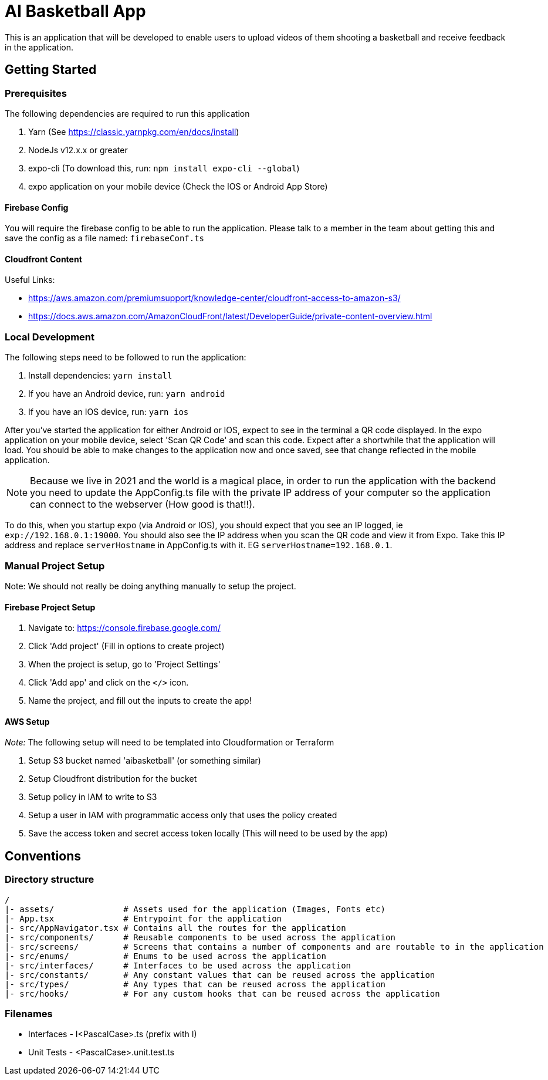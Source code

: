 = AI Basketball App

This is an application that will be developed to enable users to upload videos of them shooting a basketball and receive feedback in the application.

== Getting Started

=== Prerequisites

The following dependencies are required to run this application

. Yarn (See https://classic.yarnpkg.com/en/docs/install)
. NodeJs v12.x.x or greater
. expo-cli (To download this, run: `npm install expo-cli --global`)
. expo application on your mobile device (Check the IOS or Android App Store)


==== Firebase Config

You will require the firebase config to be able to run the application. Please talk to a member in the team about getting this and save the config as a file named: `firebaseConf.ts`


==== Cloudfront Content

Useful Links:

- https://aws.amazon.com/premiumsupport/knowledge-center/cloudfront-access-to-amazon-s3/
- https://docs.aws.amazon.com/AmazonCloudFront/latest/DeveloperGuide/private-content-overview.html

=== Local Development

The following steps need to be followed to run the application:

. Install dependencies: `yarn install`
. If you have an Android device, run: `yarn android`
. If you have an IOS device, run: `yarn ios`

After you've started the application for either Android or IOS, expect to see in the terminal a QR code displayed. In the expo application on your mobile device, select 'Scan QR Code' and scan this code. Expect after a shortwhile that the application will load. You should be able to make changes to the application now and once saved, see that change reflected in the mobile application.

NOTE: Because we live in 2021 and the world is a magical place, in order to run the application with the backend you need to update the AppConfig.ts file with the private IP address of your computer so the application can connect to the webserver (How good is that!!).

To do this, when you startup expo (via Android or IOS), you should expect that you see an IP logged, ie `exp://192.168.0.1:19000`. You should also see the IP address when you scan the QR code and view it from Expo.
Take this IP address and replace `serverHostname` in AppConfig.ts with it. EG `serverHostname=192.168.0.1`.


=== Manual Project Setup

Note: We should not really be doing anything manually to setup the project.

==== Firebase Project Setup

1. Navigate to: https://console.firebase.google.com/
2. Click 'Add project' (Fill in options to create project)
3. When the project is setup, go to 'Project Settings'
4. Click 'Add app' and click on the `</>` icon.
5. Name the project, and fill out the inputs to create the app!

==== AWS Setup

__Note:__ The following setup will need to be templated into Cloudformation or Terraform

1. Setup S3 bucket named 'aibasketball' (or something similar)
2. Setup Cloudfront distribution for the bucket
3. Setup policy in IAM to write to S3
4. Setup a user in IAM with programmatic access only that uses the policy created
5. Save the access token and secret access token locally (This will need to be used by the app)

== Conventions

=== Directory structure

 /
 |- assets/              # Assets used for the application (Images, Fonts etc)
 |- App.tsx              # Entrypoint for the application
 |- src/AppNavigator.tsx # Contains all the routes for the application
 |- src/components/      # Reusable components to be used across the application
 |- src/screens/         # Screens that contains a number of components and are routable to in the application
 |- src/enums/           # Enums to be used across the application
 |- src/interfaces/      # Interfaces to be used across the application
 |- src/constants/       # Any constant values that can be reused across the application
 |- src/types/           # Any types that can be reused across the application
 |- src/hooks/           # For any custom hooks that can be reused across the application

=== Filenames

* Interfaces - I<PascalCase>.ts (prefix with I)
* Unit Tests - <PascalCase>.unit.test.ts

